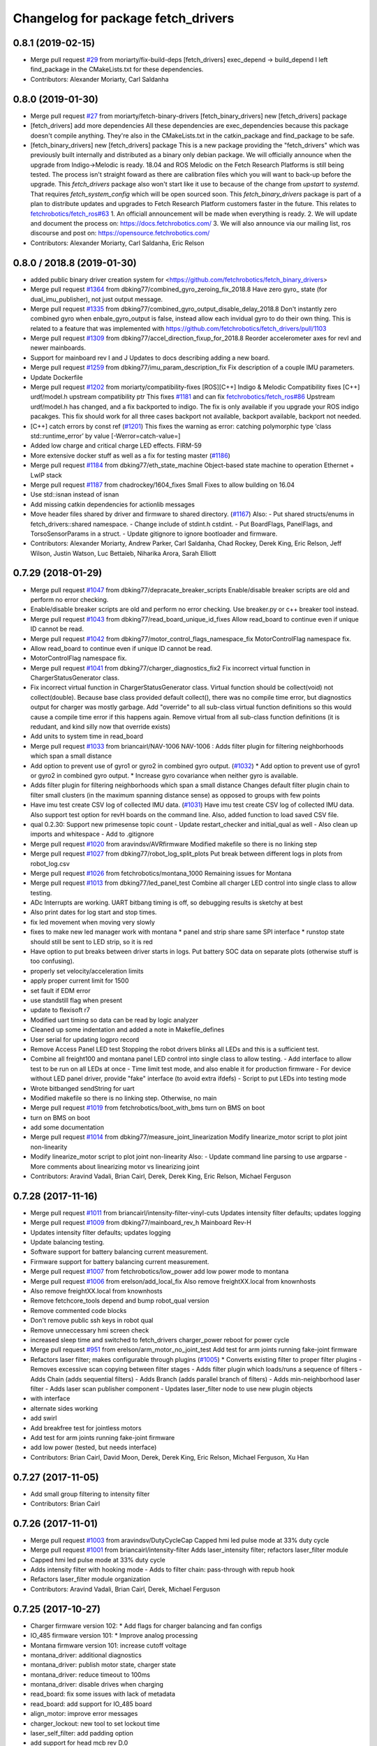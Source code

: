^^^^^^^^^^^^^^^^^^^^^^^^^^^^^^^^^^^
Changelog for package fetch_drivers
^^^^^^^^^^^^^^^^^^^^^^^^^^^^^^^^^^^

0.8.1 (2019-02-15)
------------------
* Merge pull request `#29 <https://github.com/fetchrobotics/fetch_robots/issues/29>`_ from moriarty/fix-build-deps
  [fetch_drivers] exec_depend -> build_depend
  I left find_package in the CMakeLists.txt for these dependencies.
* Contributors: Alexander Moriarty, Carl Saldanha

0.8.0 (2019-01-30)
------------------
* Merge pull request `#27 <https://github.com/fetchrobotics/fetch_robots/issues/27>`_ from moriarty/fetch-binary-drivers
  [fetch_binary_drivers] new [fetch_drivers] package
* [fetch_drivers] add more dependencies
  All these dependencies are exec_dependencies because this
  package doesn't compile anything.
  They're also in the CMakeLists.txt in the catkin_package and find_package to be safe.
* [fetch_binary_drivers] new [fetch_drivers] package
  This is a new package providing the "fetch_drivers" which was previously
  built internally and distributed as a binary only debian package.
  We will officially announce when the upgrade from Indigo->Melodic is
  ready.
  18.04 and ROS Melodic on the Fetch Research Platforms is still being
  tested.
  The process isn't straight foward as there are calibration files
  which you will want to back-up before the upgrade.
  This `fetch_drivers` package also won't start like it use to because of
  the change from `upstart` to `systemd`.
  That requires `fetch_system_config` which will be open sourced soon.
  This `fetch_binary_drivers` package is part of a plan to distribute
  updates and upgrades to Fetch Research Platform customers faster in the future.
  This relates to `fetchrobotics/fetch_ros#63 <https://github.com/fetchrobotics/fetch_ros/issues/63>`_
  1. An officiall announcement will be made when everything is ready.
  2. We will update and document the process on:
  https://docs.fetchrobotics.com/
  3. We will also announce via our mailing list, ros discourse and post on:
  https://opensource.fetchrobotics.com/
* Contributors: Alexander Moriarty, Carl Saldanha, Eric Relson

0.8.0 / 2018.8  (2019-01-30)
----------------------------
* added public binary driver creation system for <https://github.com/fetchrobotics/fetch_binary_drivers>
* Merge pull request `#1364 <https://github.com/fetchrobotics/fetch_drivers/issues/1364>`_ from dbking77/combined_gyro_zeroing_fix_2018.8
  Have zero gyro\_ state (for dual_imu_publisher), not just output message.
* Merge pull request `#1335 <https://github.com/fetchrobotics/fetch_drivers/issues/1335>`_ from dbking77/combined_gyro_output_disable_delay_2018.8
  Don't instantly zero combined gyro when enbale_gyro_output is false, instead
  allow each invidual gyro to do their own thing.
  This is related to a feature that was implemented with
  https://github.com/fetchrobotics/fetch_drivers/pull/1103
* Merge pull request `#1309 <https://github.com/fetchrobotics/fetch_drivers/issues/1309>`_ from dbking77/accel_direction_fixup_for_2018.8
  Reorder accelerometer axes for revI and newer mainboards.
* Support for mainboard rev I and J
  Updates to docs describing adding a new board.
* Merge pull request `#1259 <https://github.com/fetchrobotics/fetch_drivers/issues/1259>`_ from dbking77/imu_param_description_fix
  Fix description of a couple IMU parameters.
* Update Dockerfile
* Merge pull request `#1202 <https://github.com/fetchrobotics/fetch_drivers/issues/1202>`_ from moriarty/compatibility-fixes
  [ROS][C++] Indigo & Melodic Compatibility fixes
  [C++] urdf/model.h upstream compatibility ptr
  This fixes `#1181 <https://github.com/fetchrobotics/fetch_drivers/issues/1181>`_ and can fix `fetchrobotics/fetch_ros#86 <https://github.com/fetchrobotics/fetch_ros/issues/86>`_
  Upstream urdf/model.h has changed, and a fix backported to indigo.
  The fix is only available if you upgrade your ROS indigo pacakges.
  This fix should work for all three cases
  backport not available, backport available, backport not needed.
* [C++] catch errors by const ref (`#1201 <https://github.com/fetchrobotics/fetch_drivers/issues/1201>`_)
  This fixes the warning as error:
  catching polymorphic type ‘class std::runtime_error’ by value
  [-Werror=catch-value=]
* Added low charge and critical charge LED effects.
  FIRM-59
* More extensive docker stuff as well as a fix for testing master (`#1186 <https://github.com/fetchrobotics/fetch_drivers/issues/1186>`_)
* Merge pull request `#1184 <https://github.com/fetchrobotics/fetch_drivers/issues/1184>`_ from dbking77/eth_state_machine
  Object-based state machine to operation Ethernet + LwIP stack
* Merge pull request `#1187 <https://github.com/fetchrobotics/fetch_drivers/issues/1187>`_ from chadrockey/1604_fixes
  Small Fixes to allow building on 16.04
* Use std::isnan instead of isnan
* Add missing catkin dependencies for actionlib messages
* Move header files shared by driver and firmware to shared directory. (`#1167 <https://github.com/fetchrobotics/fetch_drivers/issues/1167>`_)
  Also:
  - Put shared structs/enums in fetch_drivers::shared namespace.
  - Change include of stdint.h cstdint.
  - Put BoardFlags, PanelFlags, and TorsoSensorParams in a struct.
  - Update gitignore to ignore bootloader and firmware.
* Contributors: Alexander Moriarty, Andrew Parker, Carl Saldanha, Chad Rockey, Derek King, Eric Relson, Jeff Wilson, Justin Watson, Luc Bettaieb, Niharika Arora, Sarah Elliott

0.7.29 (2018-01-29)
-------------------
* Merge pull request `#1047 <https://github.com/fetchrobotics/fetch_drivers/issues/1047>`_ from dbking77/depracate_breaker_scripts
  Enable/disable breaker scripts are old and perform no error checking.
* Enable/disable breaker scripts are old and perform no error checking.
  Use breaker.py or c++ breaker tool instead.
* Merge pull request `#1043 <https://github.com/fetchrobotics/fetch_drivers/issues/1043>`_ from dbking77/read_board_unique_id_fixes
  Allow read_board to continue even if unique ID cannot be read.
* Merge pull request `#1042 <https://github.com/fetchrobotics/fetch_drivers/issues/1042>`_ from dbking77/motor_control_flags_namespace_fix
  MotorControlFlag namespace fix.
* Allow read_board to continue even if unique ID cannot be read.
* MotorControlFlag namespace fix.
* Merge pull request `#1041 <https://github.com/fetchrobotics/fetch_drivers/issues/1041>`_ from dbking77/charger_diagnostics_fix2
  Fix incorrect virtual function in ChargerStatusGenerator class.
* Fix incorrect virtual function in ChargerStatusGenerator class.
  Virtual function should be collect(void) not collect(double).
  Because base class provided default collect(), there was no compile time error, but diagnostics output for charger was mostly garbage.
  Add "override" to all sub-class virtual function definitions so this would cause a compile time error if this happens again.
  Remove virtual from all sub-class function definitions (it is redudant, and kind silly now that override exists)
* Add units to system time in read_board
* Merge pull request `#1033 <https://github.com/fetchrobotics/fetch_drivers/issues/1033>`_ from briancairl/NAV-1006
  NAV-1006 : Adds filter plugin for filtering neighborhoods which span a small distance
* Add option to prevent use of gyro1 or gyro2 in combined gyro output. (`#1032 <https://github.com/fetchrobotics/fetch_drivers/issues/1032>`_)
  * Add option to prevent use of gyro1 or gyro2 in combined gyro output.
  * Increase gyro covariance when neither gyro is available.
* Adds filter plugin for filtering neighborhoods which span a small distance
  Changes default filter plugin chain to filter small clusters (in the maximum spanning distance sense) as opposed to groups with few points
* Have imu test create CSV log of collected IMU data. (`#1031 <https://github.com/fetchrobotics/fetch_drivers/issues/1031>`_)
  Have imu test create CSV log of collected IMU data.
  Also support test option for revH boards on the command line.
  Also, added function to load saved CSV file.
* qual 0.2.30: Support new primesense topic count
  - Update restart_checker and initial_qual as well
  - Also clean up imports and whitespace
  - Add to .gitignore
* Merge pull request `#1020 <https://github.com/fetchrobotics/fetch_drivers/issues/1020>`_ from aravindsv/AVRfirmware
  Modified makefile so there is no linking step
* Merge pull request `#1027 <https://github.com/fetchrobotics/fetch_drivers/issues/1027>`_ from dbking77/robot_log_split_plots
  Put break between different logs in plots from robot_log.csv
* Merge pull request `#1026 <https://github.com/fetchrobotics/fetch_drivers/issues/1026>`_ from fetchrobotics/montana_1000
  Remaining issues for Montana
* Merge pull request `#1013 <https://github.com/fetchrobotics/fetch_drivers/issues/1013>`_ from dbking77/led_panel_test
  Combine all charger LED control into single class to allow testing.
* ADc Interrupts are working. UART bitbang timing is off, so debugging results is
  sketchy at best
* Also print dates for log start and stop times.
* fix led movement when moving very slowly
* fixes to make new led manager work with montana
  * panel and strip share same SPI interface
  * runstop state should still be sent to LED strip, so it is red
* Have option to put breaks between driver starts in logs.
  Put battery SOC data on separate plots (otherwise stuff is too confusing).
* properly set velocity/acceleration limits
* apply proper current limit for 1500
* set fault if EDM error
* use standstill flag when present
* update to flexisoft r7
* Modified uart timing so data can be read by logic analyzer
* Cleaned up some indentation and added a note in Makefile_defines
* User serial for updating logpro record
* Remove Access Panel LED test
  Stopping the robot drivers blinks all LEDs and this is a sufficient test.
* Combine all freight100 and montana panel LED control into single class to allow testing.
  - Add interface to allow test to be run on all LEDs at once
  - Time limit test mode, and also enable it for production firmware
  - For device without LED panel driver, provide "fake" interface (to avoid extra ifdefs)
  - Script to put LEDs into testing mode
* Wrote bitbanged sendString for uart
* Modified makefile so there is no linking step. Otherwise, no main
* Merge pull request `#1019 <https://github.com/fetchrobotics/fetch_drivers/issues/1019>`_ from fetchrobotics/boot_with_bms
  turn on BMS on boot
* turn on BMS on boot
* add some documentation
* Merge pull request `#1014 <https://github.com/fetchrobotics/fetch_drivers/issues/1014>`_ from dbking77/measure_joint_linearization
  Modify linearize_motor script to plot joint non-linearity
* Modify linearize_motor script to plot joint non-linearity
  Also:
  - Update command line parsing to use argparse
  - More comments about linearizing motor vs linearizing joint
* Contributors: Aravind Vadali, Brian Cairl, Derek, Derek King, Eric Relson, Michael Ferguson

0.7.28 (2017-11-16)
-------------------
* Merge pull request `#1011 <https://github.com/fetchrobotics/fetch_drivers/issues/1011>`_ from briancairl/intensity-filter-vinyl-cuts
  Updates intensity filter defaults; updates logging
* Merge pull request `#1009 <https://github.com/fetchrobotics/fetch_drivers/issues/1009>`_ from dbking77/mainboard_rev_h
  Mainboard Rev-H
* Updates intensity filter defaults; updates logging
* Update balancing testing.
* Software support for battery balancing current measurement.
* Firmware support for battery balancing current measurement.
* Merge pull request `#1007 <https://github.com/fetchrobotics/fetch_drivers/issues/1007>`_ from fetchrobotics/low_power
  add low power mode to montana
* Merge pull request `#1006 <https://github.com/fetchrobotics/fetch_drivers/issues/1006>`_ from erelson/add_local_fix
  Also remove freightXX.local from knownhosts
* Also remove freightXX.local from knownhosts
* Remove fetchcore_tools depend and bump robot_qual version
* Remove commented code blocks
* Don't remove public ssh keys in robot qual
* Remove unneccessary hmi screen check
* increased sleep time and switched to fetch_drivers charger_power reboot for power cycle
* Merge pull request `#951 <https://github.com/fetchrobotics/fetch_drivers/issues/951>`_ from erelson/arm_motor_no_joint_test
  Add test for arm joints running fake-joint firmware
* Refactors laser filter; makes configurable through plugins (`#1005 <https://github.com/fetchrobotics/fetch_drivers/issues/1005>`_)
  * Converts existing filter to proper filter plugins
  - Removes excessive scan copying between filter stages
  - Adds filter plugin which loads/runs a sequence of filters
  - Adds Chain (adds sequential filters)
  - Adds Branch (adds parallel branch of filters)
  - Adds min-neighborhood laser filter
  - Adds laser scan publisher component
  - Updates laser_filter node to use new plugin objects
* with interface
* alternate sides working
* add swirl
* Add breakfree test for jointless motors
* Add test for arm joints running fake-joint firmware
* add low power (tested, but needs interface)
* Contributors: Brian Cairl, David Moon, Derek, Derek King, Eric Relson, Michael Ferguson, Xu Han

0.7.27 (2017-11-05)
-------------------
* Add small group filtering to intensity filter
* Contributors: Brian Cairl

0.7.26 (2017-11-01)
-------------------
* Merge pull request `#1003 <https://github.com/fetchrobotics/fetch_drivers/issues/1003>`_ from aravindsv/DutyCycleCap
  Capped hmi led pulse mode at 33% duty cycle
* Merge pull request `#1001 <https://github.com/fetchrobotics/fetch_drivers/issues/1001>`_ from briancairl/intensity-filter
  Adds laser_intensity filter; refactors laser_filter module
* Capped hmi led pulse mode at 33% duty cycle
* Adds intensity filter with hooking mode
  - Adds to filter chain: pass-through with repub hook
* Refactors laser_filter module organization
* Contributors: Aravind Vadali, Brian Cairl, Derek, Michael Ferguson

0.7.25 (2017-10-27)
-------------------

* Charger firmware version 102:
  * Add flags for charger balancing and fan configs
* IO_485 firmware version 101:
  * Improve analog processing
* Montana firmware version 101: increase cutoff voltage
* montana_driver: additional diagnostics
* montana_driver: publish motor state, charger state
* montana_driver: reduce timeout to 100ms
* montana_driver: disable drives when charging
* read_board: fix some issues with lack of metadata
* read_board: add support for IO_485 board
* align_motor: improve error messages
* charger_lockout: new tool to set lockout time
* laser_self_filter: add padding option
* add support for head mcb rev D.0
* add support for round mcb rev D.0
* add support for large mcb rev E.0
* Contributors: Aravind Vadali, Brian Cairl, David Moon, Derek King, Eric Relson, Michael Ferguson

0.7.24 (2017-09-13)
-------------------
* cart_dock_driver: add diagnostics publisher, read-only updates until ready
* io_mpu_driver: add diagnostics publisher, read-only updates until ready
* gripper_driver: add diagnostics publisher, read-only updates until ready
* freight_driver: fix issue with panel led flags
* add io_485 support
* Contributors: David Moon, Derek, Michael Ferguson, Aravind Vadali

0.7.23 (2017-09-07)
-------------------
* Charger firmware version 101:
  * Send response to panel flags writes.
  * Add support for rev H.
* Mainboard firmware version 100:
  * Add support for rev H.
* Fix some issues with automatic firmware cross/downgrade
* Gripper driver: improve startup reliability
* Contributors: Derek King, Eric Relson, Michael Ferguson

0.7.22 (2017-08-29)
-------------------
* Mainboard firmware version 100:
  * Expose both gyros
* Charger firmware version 100:
  * Save SOC before rebooting
  * Add support for rev. G boards
* MCB firmware version 100:
* IO Board firmware version 100:
* Gripper firmware version 100:
  * Cancel command on board reset
* F500/1500 firmware version 100:
  * Expose both gyros
* Add automatic firmware cross/downgrade
* cart_dock_driver: add firmware management
* io_mpu_driver: add firmware management
* F500/1500 driver: improve imu filtering
* F500/1500 driver: always set robot/serial parameter
* Contributors: David Moon, Derek King, Eric Relson, Michael Ferguson

0.7.21 (2017-07-27)
-------------------
* F500/1500 firmware version 12:
  * Give gyros extra time to start up
  * Update charge LED usage
  * Update panel LED usage to match F100.
* Charger firmware version 87:
  * Move panel LED register out of board flags
* Fix F500/1500 drivers to actually update firmware
* Fix F500/1500 drivers not to stop charging on driver restart
* Add CSV logging to F500/1500 drivers
* Update read_board to work with F500/1500
* Install F500/1500 driver
* Contributors: Aaron Gemmell, David Moon, Derek King, Michael Ferguson

0.7.20 (2017-07-11)
-------------------
* IO Board firmware version 5:
  * Fix issue with LED strip lockup
* Drivers: add support for mlockall/nice
* Drivers: fix for empty motor messages
* Drivers: update Ethernet/IP devices while not ready (Freight-500/1500)
* Contributors: Alex Henning, Derek King, Eric Relson, Michael Ferguson

0.7.19 (2017-06-22)
-------------------
* Charger firmware version 86:
  * Turn off leds when in low-power notification mode
* IO Board firmware version 4:
  * Better locking around HMI led status
* Initial Freight-500 driver
* Contributors: Aaron Gemmell, Eric Relson, Michael Ferguson

0.7.18 (2017-06-19)
-------------------
* Charger firmware version 85:
  * Better low-battery indication
  * Adds battery balancing configuration
  * Blink wifi/fc/runstop LEDs when disconnected
  * Fixes issue with LED panels locking up
  * Fixes potential issue of getting stuck in a voltage ramp
* IO board firmware version 3:
  * Initial release
* Initial release of io_mpu_driver
* Initial release of field charging test
* Drivers: actually start charge lockout action server
* Drivers: also log SOC
* Drivers: update LED panel even when not "ready"
* Drivers: ignore timeouts during shutdown to avoid spurious faults
* Contributors: Brian Cairl, David Moon, Derek King, Eric Relson, Michael Ferguson, Michael Janov, Aaron Gemmell

0.7.17 (2017-03-15)
-------------------
* Charger firmware version 79:
  * Add support for LED panel on Rev. F
  * Allow faster charging at higher temperatures
* Mainboard firmware version 63
  * Allow breakers to run hotter
* Add support gripper Rev. E
* Adds robot CSV logger
* Updated laser filter with support for carts
* Add battery SOC tool
* Contributors: Brian Cairl, Derek King, Michael Ferguson

0.7.16 (2016-12-16)
-------------------
* Charger firmware version 75
  * Improves balancing of batteries for better life
  * Improves state of charge estimation during partial discharges
  * Add interface for forcing computer restart
* Add stale data detection to drivers
* Add charger_power tool
* Contributors: Derek King, Eric Relson, Michael Ferguson

0.7.15 (2016-11-29)
-------------------

* Charger firmware version 72
* Gripper firmware version 70
* MCB firmware version 76:
 * Reset hall encoder error counters when signal good
* Mainboard firmware version 62:
 * Initial support for Rev. F boards
 * Add support for dual gyro
* Breaker tool: fix typo in usage message
* Update tool: fix issues with gripper update
* Fix issue with debug packets showing as lost packets
* Add support for automatically  enabling/disabling aux breaker on startup
* Contributors: David Moon, Derek King, Eric Relson, Michael Ferguson

0.7.14 (2016-08-25)
-------------------

* MCB firmware version 75:
 * Add support for cart docking mechanism MCB
* Add support for revision F mainboard/charger
* Add support for revision D large mcb
* Add enviroment variable support to dynamically set driver ip
* Gripper driver now publish IMU data (there is no calculation of gyro offset).
* Set/Reset fault state properly in hourly logs
* Contributors: Aaron Blasdel, Aravind Vadali, Camilo Buscaron, David Moon, Derek King, Eric Relson, Michael Ferguson

0.7.13 (2016-06-21)
-------------------

* MCB firmware version 74:
  * Improve base motor alignment at higher torques
  * Reduce minimum voltage before fault
  * Recalculate joint position when offset changes
* Charger firmware version 71:
  * Improvements for faster charging, better heat management
  * Send fault log on low-battery poweroff
* Gripper firmware version 69
* Mainboard firmware version 61
* Contributors: Brian R Cairl, Derek King, Eric Relson, Michael Ferguson, Camilo Buscaron

0.7.12 (2016-06-09)
-------------------
* Increase ADC sampling time for battery inputs.
* Add aux option to breaker tool.
* Use template parameters for GPIO interrupts instead of global variables.
* Contributors: Derek King, Eric Relson, Michael Ferguson

0.7.11 (2016-05-26)
-------------------
* MCB firmware version 73:
  * Add separate error flag for joint position monitor
* Charger firmware version 69:
  * Slightly increase cyclic battery charging voltages
  * New battery voltage controller that is less likely to overshoot
* Mainboard firmware version 60:
  * Disable breakers when shutting down
* Update tool: fix identification of freights
* Drivers: publish diagnostics for aux breakers
* Contributors: Derek King, Eric Relson, Michael Ferguson

0.7.10 (2016-05-19)
-------------------
* MCB firmware version 72:
  * Fix potential overflow in callbacks
* Gripper firmware version 68:
  * Fix potential overflow in callbacks
* Mainboard firmware version 59:
  * Fix potential overflow in callbacks
* Charger firmware version 68:
  * Fix potential overflow in callbacks
* Fix issues with handling of continuous joints
* Add gripper state publishing
* Contributors: Camilo Buscaron, Derek King, Eric Relson, Michael Ferguson

0.7.9 (2016-05-08)
------------------
* MCB firmware version 71:
  * Increase base motor torque and power limits for Freight
* Firmware upload: convert board ID to int before printing
* Align motor tool: fix printed output
* Contributors: Camilo Buscaron, Derek King, Eric Relson, Michael Ferguson

0.7.8 (2016-04-27)
------------------
* Mainboard firmware version 57:
  * Fix communications lockup regression
* Fix bug when has_base is false
* Contributors: Camilo Buscaron, Derek King, Eric Relson, Michael Ferguson

0.7.7 (2016-04-14)
------------------
* Mainboard firmware version 56:
  * Block gyro glitches
  * Fix occasional communications lockup when runstopped
* Charger firmware version 67:
  * State of charge improved when robot has not fully charged in a long time
* Gripper firmware version 66:
  * Block gyro glitches
* Publish zeroed IMU data when runstopped, prevents "wandering" robot
* Enable auxillary breaker services
* Torso Calibration Tool: log results
* Read Board Tool: also get unique serial
* Breaker Tool: fix to exit when arguments are not valid
* Firmware Update Tool: better handle when ACKs are missed
* Contributors: Derek King, Eric Relson, Michael Ferguson

0.7.6 (2016-03-19)
------------------
* Mainboard firmware version 55, Gripper version 65:
  * Updates for gyro glitches
* Contributors: Derek King, Michael Ferguson


0.7.5 (2016-03-09)
------------------
* MCB firmware version 70:
  * Add filter gains for older MCBs driving new suspension and motors
  * Fix for mcb encoder error on boot
* Mainboard firmware version 54:
  * Updates for gyro data glitches
  * Check computer current before asserting computer power button signal
    to avoid turning computer back on at power-off if already shutdown
* Charger firmware version 66:
  * Fixes missed timing error that sometimes occurs when disabling charging
* Gripper firmware version 64:
  * Updates for gyro data glitches
* Assume runstopped robot is moving, do not update IMU offset.
* Gyro offset calculation improved for faster convergence
  and improved noise immunity.
* Additional locking around data published in ROS.
* New read_board, breaker, align_motor, and joint_offset tools
* Add DisableChargingAction to avoid hot unplugging
* Contributors: Brian R Cairl, Casey Duckering, Derek King, Eric Relson,
  Griswald Brooks, Michael Ferguson, Bhavya Kattapuni, Camilo Buscaron

0.7.4 (2016-01-12)
------------------
* MCB firmware version 66:
  * Increase filtering to reduce buzz on new motors with type 3 suspension.
  * Monitor joint position compared to motor sensor position.
* Charger firmware version 61:
  * Load saved battery SOC data from flash on boot.
* Fix logpro logging when robot is calibrated
* Check for zero joint_ratio value.
* Update tool: Add option to force updates of all detected boards.
* Torso calibration tool: first release.
* Contributors: Derek King, Eric Relson, Michael Ferguson, Camilo Buscaron

0.7.3 (2015-11-20)
------------------
* MCB firmware version 63:
  * Fix bug where position gains are being set instead of velocity gains.
* Contributors: Derek King, Michael Ferguson

0.7.2 (2015-11-20)
------------------
* MCB firmware version 62:
  * Add support for calibration of torso initialization sensor
* Fix occasional bug in unique ID response packet parsing
* Add additional checks on unique ID
* Contributors: Derek King, Eric Relson, Michael Ferguson, Camilo Buscaron

0.7.1 (2015-11-11)
------------------
* MCB firmware version 61
  * Add suport for mcb rev C.1
* Fix issue with unrefreshed gripper MCB register table that
  caused slow LED change action.
* Contributors: Derek King, Michael Ferguson

0.7.0 (2015-11-02)
------------------
* MCB firmware version 60
  * Updated wrist flex joint limits to match URDF
  * Disabled flash write when motor is running
* Gripper firmware version 60
* Charger firmware version 60
  * Add state of charge estimation
  * Fix occasional POWER_NOT_GOOD issue on breakers after reboot
* Mainboard firmware version 50
* LogPRO now logs calibration_date, mainboard voltage and dock usage info
* Make sure mainboard breakers are enabled after updating mainboard
* Publish current/temperature limits to ROS messages
* Support for rev2 robot hardware
* Contributors: Derek King, Michael Ferguson, Griswald Brooks, Eric Relson

0.6.3 (2015-07-21)
------------------
* Update build
* Contributors: Michael Ferguson

0.6.2 (2015-07-21)
------------------
* MCB firmware version 50
  * Better diagnostics for torso sensor values
* Contributors: Michael Ferguson

0.6.1 (2015-07-09)
------------------
* Charger firmware version 34
  * state of charge improvements
* Update names of motors/boards in diagnostics and robot_state message
* Contributors: Derek King, Michael Ferguson

0.6.0 (2015-06-28)
------------------
* MCB firmware version 49
  * Various small improvements
* Charger firmware version 32
  * Audible noise fixes when charging hard
  * Disable charging before rebooting board
* Contributors: Derek King, Michael Ferguson
* never publish NaNs to robot_state, diagnostics
* Add ability to disable gripper torque
* Contributors: Derek King, Michael Ferguson

0.5.3 (2015-06-09)
------------------
* Gripper firmware version 48
  * Increase torque limit for gripper
* Charger firmware version 30
  * Multiple improvements to charging and diagnostics
  * Disable fan dc/dc when battery breaker is disabled
* Contributors: Derek King, Michael Ferguson

0.5.2 (2015-06-08)
------------------
* Gripper firmware version 47
  * update opening amount
* Charger firmware version 28
  * increase charging current
* Contributors: Derek King, Michael Ferguson

0.5.1 (2015-06-06)
------------------
* MCB firmware version 47
  * Reduce friction compensation settings in arm.
  * Lock the gains/limits for production robots
  * Fix shoulder_lift_motor gains
* Contributors: Derek King, Michael Ferguson

0.5.0 (2015-06-05)
------------------
* move messages into fetch_driver_msgs package
* MCB firmware version 46
  * Wrap position around velocity pid,  update gains
* Charger firmware version 27
  * Add power mismatch check
  * Fill in charger information in messages
* Mainboard firmware version 27
* Gripper firmware version 46
* Contributors: Derek King, Michael Ferguson

0.4.0 (2015-05-24)
------------------
* MCB firmware version 44
  * fix intermittent head pan range issue on startup
* Charger firmware version 24
  * additional table entries for new diagnostics
* Improved diagnostics for charger
* Improved diagnostics for common error conditions
* NOTE: RobotState message has changed, MD5 breaks from 0.3.14
* Contributors: Derek King, Michael Ferguson

0.3.14 (2015-05-22)
-------------------
* MCB firmware version 40
  * Supply current limit settings for arm motors
  * Overcurrent fault fix
  * Adds motor friction feed forward
  * Adjust arm motor ratios
* reset controllers when faulted/runstopped
* Contributors: Derek King, Mark Medonis, Michael Ferguson

0.3.13 (2015-05-10)
-------------------
* add filter that removes shadow points from TIM571
* update mainboard even if stuck in bootloader
* update charger firmware if needed
* Contributors: Michael Ferguson

0.3.12 (2015-05-06)
-------------------
* update firmware build
* Contributors: Derek King, Michael Ferguson

0.3.11 (2015-05-06)
-------------------
* updates to build
* Contributors: Derek King, Michael Ferguson

0.3.10 (2015-05-06)
-------------------
* updates to build
* Contributors: Michael Ferguson

0.3.9 (2015-05-06)
------------------
* MCB firmware version 40
  * increase mcb max temperature to 80C.
* Change keys for rev C. mainboard, charger, and freight mcbs.
* Contributors: Derek King, Michael Ferguson

0.3.8 (2015-05-03)
------------------
* Gripper/MCB firmware version 39
  * adds motor trace interface
  * init velocity filter before using motor angle
* gripper_driver now updates gripper firmware automatically

0.3.7 (2015-04-24)
------------------
* install update tool
* Contributors: Michael Ferguson

0.3.6 (2015-04-22)
------------------
* Gripper firmware version 23
  * implement gripper position control
  * report consistent id for gripper
* MCB firmware version 37
  * set NOT_READY flag when position is invalid
* wait for breaker to update before responding
* new update tool for firmware
* Contributors: Michael Ferguson, Derek King

0.3.5 (2015-04-20)
------------------
* MCB firmware version 36
  * New velocity filter for base, head
  * Updated shoulder lift limits
  * Adds torso initialization
* Adds support for charger revision C
* Publish correct breaker state
* Contributors: Derek King, Michael Ferguson

0.3.4 (2015-04-07)
------------------
* Charger firmware version 20
* Fix potential race condition in packet recieve
* make joints/motors of robot_state same order
* continue read-only during a fault
* Contributors: Derek King, Michael Ferguson

0.3.3 (2015-04-04)
------------------
* limit standard log update retry rate
* Contributors: Michael Ferguson

0.3.2 (2015-04-01)
------------------
* MCB firmware version 32
* New threading model with thread pool
* Fix breakers returning wrong state when DISABLED
* Disable robot if a breaker trippers
* Support for revision C mainboard
* Contributors: Aaron Blasdel, Derek King, Michael Ferguson

0.3.1 (2015-03-28)
------------------
* MCB firmware version 31
* Do not wind up base motor position
* Set version/serial ROS params
* Contributors: Derek King, Michael Ferguson

0.3.0 (2015-03-23)
------------------
* MCB firmware version 29
* Update how we handle continuous joints
* Add stall detection to gripper driver
* Contributors: Derek King, Michael Ferguson

0.2.1 (2015-03-17)
------------------
* MCB firmware version 28
* Fix for motor alignment
* Contributors: Derek King, Michael Ferguson

0.2.0 (2015-03-16)
------------------
* MCB firmware version 27
* Load position/velocity limits from URDF
* Gripper is now fully functional
* Contributors: Derek King, Michael Ferguson

0.1.3 (2015-03-13)
------------------
* Signifigant improvements to firmware and drivers
* Contributors: Derek King, Michael Ferguson

0.1.2 (2015-01-26)
------------------
* Build and install firmware
* Add support for breakers, IMU
* Contributors: Derek King, Michael Ferguson

0.1.1 (2015-01-07)
------------------
* Initial Release
* Contributors: Derek King, Michael Ferguson
